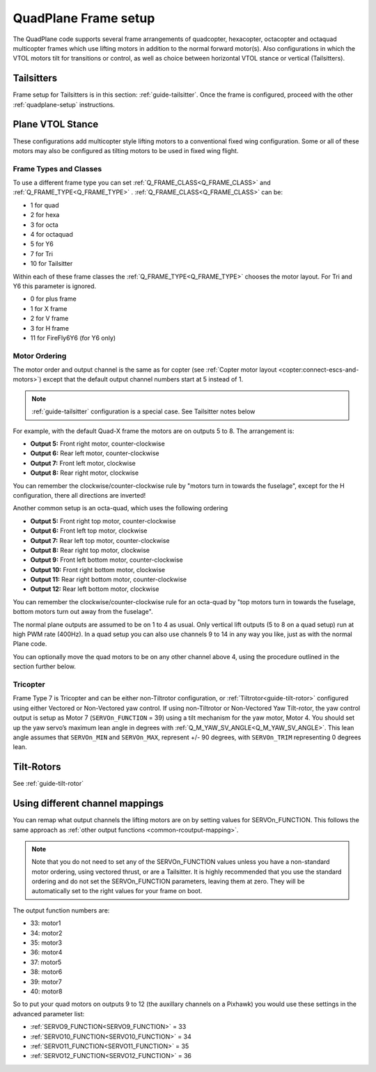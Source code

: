 .. _quadplane-frame-setup:

=====================
QuadPlane Frame setup
=====================

The QuadPlane code supports several frame arrangements of quadcopter,
hexacopter, octacopter and octaquad multicopter frames which use lifting motors in addition to the normal forward motor(s). Also configurations in which the VTOL motors tilt for transitions or control, as well as choice between horizontal VTOL stance or vertical (Tailsitters).


Tailsitters
===========

Frame setup for Tailsitters is in this section: :ref:`guide-tailsitter`. Once the frame is configured, proceed with the other :ref:`quadplane-setup` instructions.

Plane VTOL Stance
=================

These configurations add multicopter style lifting motors to a conventional fixed wing configuration. Some or all of these motors may also be configured as tilting motors to be used in fixed wing flight.

Frame Types and Classes
-----------------------

To use a different frame type you can set :ref:`Q_FRAME_CLASS<Q_FRAME_CLASS>` and
:ref:`Q_FRAME_TYPE<Q_FRAME_TYPE>` . :ref:`Q_FRAME_CLASS<Q_FRAME_CLASS>` can be:

-  1 for quad
-  2 for hexa
-  3 for octa
-  4 for octaquad
-  5 for Y6
-  7 for Tri
-  10 for Tailsitter

Within each of these frame classes the :ref:`Q_FRAME_TYPE<Q_FRAME_TYPE>` chooses the motor
layout. For Tri and Y6 this parameter is ignored.

-  0 for plus frame
-  1 for X frame
-  2 for V frame
-  3 for H frame
-  11 for FireFly6Y6 (for Y6 only)

Motor Ordering
--------------

The motor order and output channel is the same as for copter (see :ref:`Copter motor layout <copter:connect-escs-and-motors>`)
except that the default output channel numbers start at 5 instead of 1.

.. note:: :ref:`guide-tailsitter` configuration is a special case. See Tailsitter notes below

For example, with the default Quad-X frame the motors are on outputs
5 to 8. The arrangement is:

-  **Output 5:** Front right motor, counter-clockwise
-  **Output 6:** Rear left motor, counter-clockwise
-  **Output 7:** Front left motor, clockwise
-  **Output 8:** Rear right motor, clockwise

You can remember the clockwise/counter-clockwise rule by "motors turn
in towards the fuselage", except for the H configuration, there all directions are inverted!
   
Another common setup is an octa-quad, which uses the following ordering

-  **Output 5:** Front right top motor, counter-clockwise
-  **Output 6:** Front left top motor, clockwise
-  **Output 7:** Rear left top motor, counter-clockwise
-  **Output 8:** Rear right top motor, clockwise
-  **Output 9:** Front left bottom motor, counter-clockwise
-  **Output 10:** Front right bottom motor, clockwise
-  **Output 11:** Rear right bottom motor, counter-clockwise
-  **Output 12:** Rear left bottom motor, clockwise

You can remember the clockwise/counter-clockwise rule for an octa-quad
by "top motors turn in towards the fuselage, bottom motors turn out
away from the fuselage".

The normal plane outputs are assumed to be on 1 to 4 as usual. Only
vertical lift outputs (5 to 8 on a quad setup) run at high PWM rate
(400Hz). In a quad setup you can also use channels 9 to 14 in any way
you like, just as with the normal Plane code.

You can optionally move the quad motors to be on any other channel above
4, using the procedure outlined in the section further below.

Tricopter
---------

Frame Type 7 is Tricopter and can be either non-Tiltrotor configuration, or :ref:`Tiltrotor<guide-tilt-rotor>` configured using either Vectored or Non-Vectored yaw control. If using non-Tiltrotor or Non-Vectored Yaw Tilt-rotor, the yaw control output is setup as Motor 7 (``SERVOn_FUNCTION`` = 39) using a tilt mechanism for the yaw motor, Motor 4. You should set up the yaw servo’s maximum lean angle in degrees with :ref:`Q_M_YAW_SV_ANGLE<Q_M_YAW_SV_ANGLE>`. This lean angle assumes that ``SERVOn_MIN`` and ``SERVOn_MAX``, represent +/- 90 degrees, with ``SERVOn_TRIM`` representing 0 degrees lean.


Tilt-Rotors
===========

See :ref:`guide-tilt-rotor`

Using different channel mappings
================================

You can remap what output channels the lifting motors are on by setting
values for SERVOn_FUNCTION. This follows the same approach as :ref:`other output functions <common-rcoutput-mapping>`.

.. note::
   Note that you do not need to set any of the SERVOn_FUNCTION values unless
   you have a non-standard motor ordering, using vectored thrust, or are a Tailsitter. It is highly recommended that
   you use the standard ordering and do not set the SERVOn_FUNCTION
   parameters, leaving them at zero. They will be automatically set to
   the right values for your frame on boot.

The output function numbers are:

-  33: motor1
-  34: motor2
-  35: motor3
-  36: motor4
-  37: motor5
-  38: motor6
-  39: motor7
-  40: motor8

So to put your quad motors on outputs 9 to 12 (the auxillary channels on
a Pixhawk) you would use these settings in the advanced parameter list:

-  :ref:`SERVO9_FUNCTION<SERVO9_FUNCTION>` = 33
-  :ref:`SERVO10_FUNCTION<SERVO10_FUNCTION>` = 34
-  :ref:`SERVO11_FUNCTION<SERVO11_FUNCTION>` = 35
-  :ref:`SERVO12_FUNCTION<SERVO12_FUNCTION>` = 36


